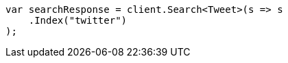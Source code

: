 // search/search.asciidoc:10

////
IMPORTANT NOTE
==============
This file is generated from method Line10 in https://github.com/elastic/elasticsearch-net/tree/master/src/Examples/Examples/Search/SearchPage.cs#L14-L25.
If you wish to submit a PR to change this example, please change the source method above
and run dotnet run -- asciidoc in the ExamplesGenerator project directory.
////

[source, csharp]
----
var searchResponse = client.Search<Tweet>(s => s
    .Index("twitter")
);
----
